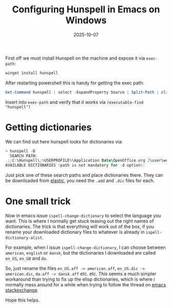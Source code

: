 #+TITLE: Configuring Hunspell in Emacs on Windows
#+DATE: 2025-10-07
#+DRAFT: false

First off we must install Hunspell on the machine and expose it via ~exec-path~:
#+begin_src powershell
  winget install hunspell
#+end_src
After restarting powershell this is handy for getting the exec path:
#+begin_src powershell
Get-Command hunspell | select -ExpandProperty Source | Split-Path | clip
#+end_src
Insert into ~exec-path~ and verify that it works via ~(executable-find "hunspell")~

* Getting dictionaries
We can find out here hunspell looks for dictionaries via:
#+begin_src powershell
> hunspell -D
  SEARCH PATH:
.;;C:\Hunspell\;%USERPROFILE%\Application Data\OpenOffice.org 2\user\wordbook;C:\Program files\OpenOffice.org 2.4\share\dict\ooo\;C:\Program files\OpenOffice.org 2.3\share\dict\ooo\;C:\Program files\OpenOffice.org 2.2\share\dict\ooo\;C:\Program files\OpenOffice.org 2.1\share\dict\ooo\;C:\Program files\OpenOffice.org 2.0\share\dict\ooo\
AVAILABLE DICTIONARIES (path is not mandatory for -d option):
#+end_src

Just pick one of these search paths and place dictionaries there.
They can be downloaded from [[https://github.com/elastic/hunspell/tree/master/dicts][elastic]], you need the ~.add~ and ~.dic~ files for each.

* One small trick
Now in emacs issue ~ispell-change-dictionary~ to select the language you want.
This is where I normally get stuck teasing out the right names of dictionaries.
The trick is that everything will work out of the box, if you rename your downloaded dictionary files to whatever is already in ~ispell-dictionary-alist~.

For example, when I issue ~ispell-change-dictionary~, I can choose between ~american~, ~english~ or ~dansk~, but the dictionaries I downloaded are called ~en_US~, ~en_GB~ and ~da~.

So, just rename the files ~en_US.aff -> american.aff~, ~en_US.dic -> american.dic~, ~da.aff -> dansk.aff~ etc. etc. This seems a much simpler workaround than trying to fix up the elisp dictionaries, which is where i normally mess around for a while when trying to follow the thread on [[https://emacs.stackexchange.com/questions/14952/how-do-i-set-up-hunspell-on-a-windows-pc][emacs stackexchange]].

Hope this helps.
